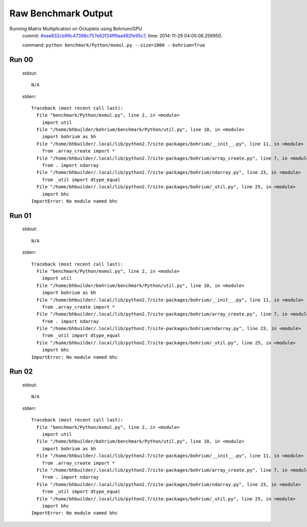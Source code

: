 
Raw Benchmark Output
====================

Running Matrix Multiplication on Octuplets using Bohrium/GPU
    commit: `#eae832cb99c47396c757e62f24ff9aa492fe95c7 <https://bitbucket.org/bohrium/bohrium/commits/eae832cb99c47396c757e62f24ff9aa492fe95c7>`_,
    time: 2014-11-29 04:05:06.256950.

    command: ``python benchmark/Python/mxmul.py --size=1000 --bohrium=True``

Run 00
~~~~~~
    stdout::

        N/A

    stderr::

        Traceback (most recent call last):
          File "benchmark/Python/mxmul.py", line 2, in <module>
            import util
          File "/home/bhbuilder/bohrium/benchmark/Python/util.py", line 10, in <module>
            import bohrium as bh
          File "/home/bhbuilder/.local/lib/python2.7/site-packages/bohrium/__init__.py", line 11, in <module>
            from .array_create import *
          File "/home/bhbuilder/.local/lib/python2.7/site-packages/bohrium/array_create.py", line 7, in <module>
            from . import ndarray
          File "/home/bhbuilder/.local/lib/python2.7/site-packages/bohrium/ndarray.py", line 23, in <module>
            from _util import dtype_equal
          File "/home/bhbuilder/.local/lib/python2.7/site-packages/bohrium/_util.py", line 25, in <module>
            import bhc
        ImportError: No module named bhc
        



Run 01
~~~~~~
    stdout::

        N/A

    stderr::

        Traceback (most recent call last):
          File "benchmark/Python/mxmul.py", line 2, in <module>
            import util
          File "/home/bhbuilder/bohrium/benchmark/Python/util.py", line 10, in <module>
            import bohrium as bh
          File "/home/bhbuilder/.local/lib/python2.7/site-packages/bohrium/__init__.py", line 11, in <module>
            from .array_create import *
          File "/home/bhbuilder/.local/lib/python2.7/site-packages/bohrium/array_create.py", line 7, in <module>
            from . import ndarray
          File "/home/bhbuilder/.local/lib/python2.7/site-packages/bohrium/ndarray.py", line 23, in <module>
            from _util import dtype_equal
          File "/home/bhbuilder/.local/lib/python2.7/site-packages/bohrium/_util.py", line 25, in <module>
            import bhc
        ImportError: No module named bhc
        



Run 02
~~~~~~
    stdout::

        N/A

    stderr::

        Traceback (most recent call last):
          File "benchmark/Python/mxmul.py", line 2, in <module>
            import util
          File "/home/bhbuilder/bohrium/benchmark/Python/util.py", line 10, in <module>
            import bohrium as bh
          File "/home/bhbuilder/.local/lib/python2.7/site-packages/bohrium/__init__.py", line 11, in <module>
            from .array_create import *
          File "/home/bhbuilder/.local/lib/python2.7/site-packages/bohrium/array_create.py", line 7, in <module>
            from . import ndarray
          File "/home/bhbuilder/.local/lib/python2.7/site-packages/bohrium/ndarray.py", line 23, in <module>
            from _util import dtype_equal
          File "/home/bhbuilder/.local/lib/python2.7/site-packages/bohrium/_util.py", line 25, in <module>
            import bhc
        ImportError: No module named bhc
        



